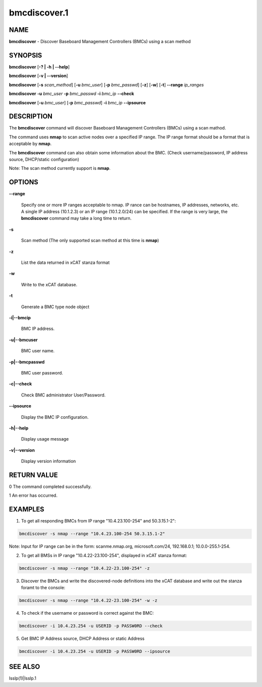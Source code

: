 
#############
bmcdiscover.1
#############

.. highlight:: perl


****
NAME
****


\ **bmcdiscover**\  - Discover Baseboard Management Controllers (BMCs) using a scan method


********
SYNOPSIS
********


\ **bmcdiscover**\  [\ **-? | -h | -**\ **-help**\ ]

\ **bmcdiscover**\  [\ **-v | -**\ **-version**\ ]

\ **bmcdiscover**\  [\ **-s**\  \ *scan_method*\ ] [\ **-u**\  \ *bmc_user*\ ] [\ **-p**\  \ *bmc_passwd*\ ] [\ **-z**\ ] [\ **-w**\ ] [\ **-t**\ ] \ **-**\ **-range**\  \ *ip_ranges*\ 

\ **bmcdiscover**\  \ **-u**\  \ *bmc_user*\  \ **-p**\  \ *bmc_passwd*\  \ **-i**\  \ *bmc_ip*\  \ **-**\ **-check**\ 

\ **bmcdiscover**\  [\ **-u**\  \ *bmc_user*\ ] [\ **-p**\  \ *bmc_passwd*\ ] \ **-i**\  \ *bmc_ip*\  \ **-**\ **-ipsource**\ 


***********
DESCRIPTION
***********


The \ **bmcdiscover**\  command will discover Baseboard Management Controllers (BMCs) using a scan mathod.

The command uses \ **nmap**\  to scan active nodes over a specified IP range.  The IP range format should be a format that is acceptable by \ **nmap**\ .

The \ **bmcdiscover**\  command can also obtain some information about the BMC. (Check username/password, IP address source, DHCP/static configuration)

Note: The scan method currently support is \ **nmap**\ .


*******
OPTIONS
*******



\ **-**\ **-range**\ 
 
 Specify one or more IP ranges acceptable to nmap.  IP rance can be hostnames, IP addresses, networks, etc.  A single IP address (10.1.2.3) or an IP range (10.1.2.0/24) can be specified.  If the range is very large, the \ **bmcdiscover**\  command may take a long time to return.
 


\ **-s**\ 
 
 Scan method  (The only supported scan method at this time is \ **nmap**\ )
 


\ **-z**\ 
 
 List the data returned in xCAT stanza format
 


\ **-w**\ 
 
 Write to the xCAT database.
 


\ **-t**\ 
 
 Generate a BMC type node object
 


\ **-i|-**\ **-bmcip**\ 
 
 BMC IP address.
 


\ **-u|-**\ **-bmcuser**\ 
 
 BMC user name.
 


\ **-p|-**\ **-bmcpasswd**\ 
 
 BMC user password.
 


\ **-c|-**\ **-check**\ 
 
 Check BMC administrator User/Password.
 


\ **-**\ **-ipsource**\ 
 
 Display the BMC IP configuration.
 


\ **-h|-**\ **-help**\ 
 
 Display usage message
 


\ **-v|-**\ **-version**\ 
 
 Display version information
 



************
RETURN VALUE
************


0  The command completed successfully.

1  An error has occurred.


********
EXAMPLES
********


1. To get all responding BMCs from IP range "10.4.23.100-254" and 50.3.15.1-2":


.. code-block:: perl

     bmcdiscover -s nmap --range "10.4.23.100-254 50.3.15.1-2"


Note: Input for IP range can be in the form: scanme.nmap.org, microsoft.com/24, 192.168.0.1; 10.0.0-255.1-254.

2. To get all BMSs in IP range "10.4.22-23.100-254", displayed in xCAT stanza format:


.. code-block:: perl

     bmcdiscover -s nmap --range "10.4.22-23.100-254" -z


3. Discover the BMCs and write the discovered-node definitions into the xCAT database and write out the stanza foramt to the console:


.. code-block:: perl

     bmcdiscover -s nmap --range "10.4.22-23.100-254" -w -z


4. To check if the username or password is correct against the BMC:


.. code-block:: perl

     bmcdiscover -i 10.4.23.254 -u USERID -p PASSW0RD --check


5. Get BMC IP Address source, DHCP Address or static Address


.. code-block:: perl

     bmcdiscover -i 10.4.23.254 -u USERID -p PASSW0RD --ipsource



********
SEE ALSO
********


lsslp(1)|lsslp.1


